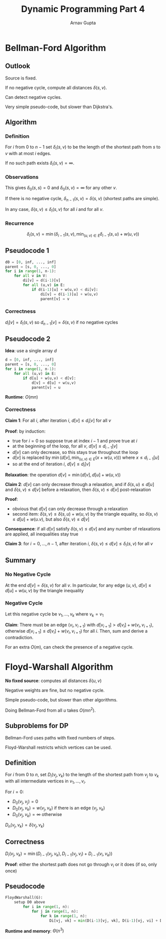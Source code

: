 #+title: Dynamic Programming Part 4
#+author: Arnav Gupta
#+LATEX_HEADER: \usepackage{parskip,darkmode}
#+LATEX_HEADER: \enabledarkmode

* Bellman-Ford Algorithm
** Outlook
Source is fixed.

If no negative cycle, compute all distances $\delta(s, v)$.

Can detect negative cycles.

Very simple pseudo-code, but slower than Dijkstra's.

** Algorithm
*** Definition
For $i$ from 0 to $n-1$ set
$\delta_{i}(s, v)$ to be the length of the shortest path from $s$ to $v$ with at most
$i$ edges.

If no such path exists $\delta_{i}(s, v) = \infty$.

*** Observations
This gives $\delta_{0}(s, s) = 0$ and $\delta_{0}(s, v) = \infty$ for any other $v$.

If there is no negative cycle, $\delta_{n-1}(s, v) = \delta(s, v)$ (shortest paths
are simple).

In any case, $\delta(s, v) \le \delta_{i}(s, v)$ for all $i$ and for all $v$.

*** Recurrence
$$
\delta_{i}(s, v) = \min(\delta_{i-1}(s,v), \min_{(u, v) \in E} \delta_{i-1} (s, u) + w(u, v))
$$

** Pseudocode 1
#+BEGIN_SRC python
d0 = [0, inf, ..., inf]
parent = [s, 0, ..., 0]
for i in range(1, n-1):
    for all v in V:
        di[v] = d(i-1)[v]
        for all (u,v) in E:
            if d(i-1)[u] + w(u,v) < di[v]:
                di[v] = d(i-1)[u] + w(u,v)
                parent[v] = v
#+END_SRC

*** Correctness
$d_{i}[v] = \delta_{i}(s,v)$ so $d_{n-1}[v] = \delta(s,v)$ if no negative cycles

** Pseudocode 2
*Idea*: use a single array $d$

#+BEGIN_SRC python
d = [0, inf, ..., inf]
parent = [s, 0, ..., 0]
for i in range(1, n-1):
    for all (u,v) in E:
        if d[u] + w(u,v) < d[v]:
            d[v] = d[u] + w(u,v)
            parent[v] = u
#+END_SRC

*Runtime*: $O(mn)$

*** Correctness
*Claim 1*: For all $i$, after iteration $i$, $d[v] \le d_{i}[v]$ for all $v$

*Proof*: by induction:
- true for $i=0$ so suppose true at index $i-1$ and prove true at $i$
- at the beginning of the loop, for all $v$, $d[v] \le d_{i-1}[v]$
- $d[v]$ can only decrease, so this stays true throughout the loop
- $d[v]$ is replaced by $\min(d[v], \min_{(u,v) \in E}(x + w(u,v)))$ where
  $x \le d_{i-1}[u]$
- so at the end of iteration $i$, $d[v] \le d_{i}[v]$

*Relaxation*: the operation $d[v] = \min(d[v], d[u] + w(u,v))$

*Claim 2*: $d[v]$ can only decrease through a relaxation, and if $\delta(s,u) \le d[u]$
and $\delta(s,v) \le d[v]$ before a relaxation, then $\delta(s,v) \le d[v]$ post-relaxation

*Proof*:
- obvious that $d[v]$ can only decrease through a relaxation
- second item: $\delta(s,v) \le \delta(s,u) + w(u,v)$ by the triangle equality, so
  $\delta(s,v) \le d[u] + w(u.v)$, but also $\delta(s,v) \le d[v]$

*Consequence*: if all $d[v]$ satisfy $\delta(s,v) \le d[v]$ and any number of relaxations
are applied, all inequalities stay true

*Claim 3*: for $i = 0, \dots, n-1$, after iteration $i$,
$\delta(s,v) \le d[v] \le \delta_{i}(s,v)$ for all $v$

** Summary
*** No Negative Cycle
At the end $d[v] = \delta(s,v)$ for all $v$.
In particular, for any edge $(u,v)$, $d[v] \le d[u] + w(u,v)$ by the triangle inequality

*** Negative Cycle
Let this negative cycle be $v_{1}, \dots, v_{k}$ where $v_{k} = v_{1}$

*Claim*: There must be an edge $(v_{i}, v_{i+1})$ with
$d[v_{i+1}] > d[v_{i}] + w(v_{i}, v_{i+1})$, otherwise $d[v_{i+1}] \le d[v_{i}] + w(v_{i}, v_{i+1})$
for all $i$. Then, sum and derive a contradiction.

For an extra $O(m)$, can check the presence of a negative cycle.

* Floyd-Warshall Algorithm
*No fixed source*: computes all distances $\delta(u,v)$

Negative weights are fine, but no negative cycle.

Simple pseudo-code, but slower than other algorithms.

Doing Bellman-Ford from all $u$ takes $O(mn^{2})$.

** Subproblems for DP
Bellman-Ford uses paths with fixed numbers of steps.

Floyd-Warshall restricts which vertices can be used.

** Definition
For $i$ from 0 to $n$, set $D_{i}(v_{j}, v_{k})$ to the length of the shortest path from
$v_{j}$ to $v_{k}$ with all intermediate vertices in $v_{1}, \dots, v_{i}$.

For $i = 0$:
- $D_{0}(v_{j}, v_{j}) = 0$
- $D_{0}(v_{j}, v_{k}) = w(v_{j}, v_{k})$ if there is an edge $(v_{j}, v_{k})$
- $D_{0}(v_{j}, v_{k}) = \infty$ otherwise

$D_{n}(v_{j}, v_{k}) = \delta(v_{j}, v_{k})$

** Correctness
$D_{i}(v_{j}, v_{k}) = \min(D_{i-1}(v_{j}, v_{k}), D_{i-1}(v_{j}, v_{i}) + D_{i-1}(v_{i}, v_{k}))$

*Proof*: either the shortest path does not go through $v_{i}$ or it does (if so, only once)

** Pseudocode
#+BEGIN_SRC python
FloydWarshall(G):
    setup D0 above
        for i in range(1, n):
            for j in range(1, n):
                for k in range(1, n):
                    Di[vj, vk] = min(D(i-1)[vj, vk], D(i-1)[vj, vi] + D(i-1)[vi, vk])
#+END_SRC

*Runtime and memory*: $\Theta(n^{3})$

